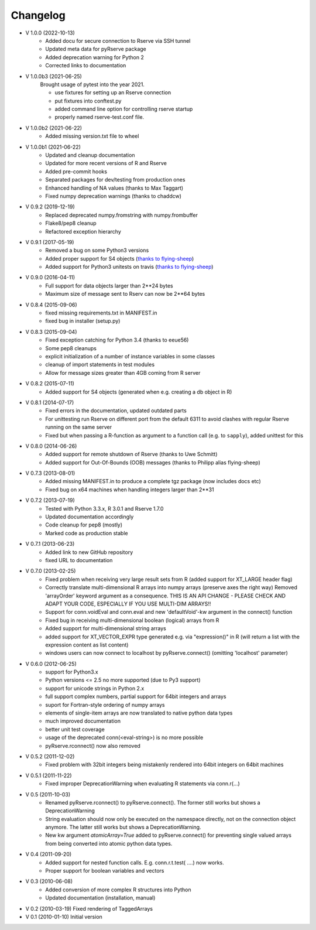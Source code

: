 Changelog
=========

* V 1.0.0 (2022-10-13)
    * Added docu for secure connection to Rserve via SSH tunnel
    * Updated meta data for pyRserve package
    * Added deprecation warning for Python 2
    * Corrected links to documentation

* V 1.0.0b3 (2021-06-25)
    Brought usage of pytest into the year 2021.

    * use fixtures for setting up an Rserve connection
    * put fixtures into conftest.py
    * added command line option for controlling rserve startup
    * properly named rserve-test.conf file.

* V 1.0.0b2 (2021-06-22)
    * Added missing version.txt file to wheel

* V 1.0.0b1 (2021-06-22)
    * Updated and cleanup documentation
    * Updated for more recent versions of R and Rserve
    * Added pre-commit hooks
    * Separated packages for dev/testing from production ones
    * Enhanced handling of NA values (thanks to Max Taggart)
    * Fixed numpy deprecation warnings (thanks to chaddcw)

* V 0.9.2 (2019-12-19)
    * Replaced deprecated numpy.fromstring with numpy.frombuffer
    * Flake8/pep8 cleanup
    * Refactored exception hierarchy
* V 0.9.1 (2017-05-19)
    * Removed a bug on some Python3 versions
    * Added proper support for S4 objects (`thanks to flying-sheep <https://github.com/flying-sheep>`_)
    * Added support for Python3 unitests on travis (`thanks to flying-sheep <https://github.com/flying-sheep>`_)

* V 0.9.0 (2016-04-11)
    * Full support for data objects larger than 2**24 bytes
    * Maximum size of message sent to Rserv can now be 2**64 bytes

* V 0.8.4 (2015-09-06)
    * fixed missing requirements.txt in MANIFEST.in
    * fixed bug in installer (setup.py)

* V 0.8.3 (2015-09-04)
    * Fixed exception catching for Python 3.4 (thanks to eeue56)
    * Some pep8 cleanups
    * explicit initialization of a number of instance variables in some classes
    * cleanup of import statements in test modules
    * Allow for message sizes greater than 4GB coming from R server

* V 0.8.2 (2015-07-11)
    * Added support for S4 objects (generated when e.g. creating a db object in R)

* V 0.8.1 (2014-07-17)
    * Fixed errors in the documentation, updated outdated parts
    * For unittesting run Rserve on different port from the default 6311 to
      avoid clashes with regular Rserve running on the same server
    * Fixed but when passing a R-function as argument to a function call (e.g. to ``sapply``),
      added unittest for this

* V 0.8.0 (2014-06-26)
    * Added support for remote shutdown of Rserve (thanks to Uwe Schmitt)
    * Added support for Out-Of-Bounds (OOB) messages (thanks to Philipp alias flying-sheep)

* V 0.7.3 (2013-08-01)
    * Added missing MANIFEST.in to produce a complete tgz package (now includes docs etc)
    * Fixed bug on x64 machines when handling integers larger than 2**31

* V 0.7.2 (2013-07-19)
    * Tested with Python 3.3.x, R 3.0.1 and Rserve 1.7.0
    * Updated documentation accordingly
    * Code cleanup for pep8 (mostly)
    * Marked code as production stable

* V 0.7.1 (2013-06-23)
    * Added link to new GitHub repository
    * fixed URL to documentation

* V 0.7.0 (2013-02-25)
    * Fixed problem when receiving very large result sets from R (added support for XT_LARGE header flag)
    * Correctly translate multi-dimensional R arrays into numpy arrays (preserve axes the right way)
      Removed 'arrayOrder' keyword argument as a consequence.
      THIS IS AN API CHANGE - PLEASE CHECK AND ADAPT YOUR CODE, ESPECIALLY IF YOU USE MULTI-DIM ARRAYS!!
    * Support for conn.voidEval and conn.eval and new 'defaultVoid'-kw argument in the connect() function
    * Fixed bug in receiving multi-dimensional boolean (logical) arrays from R
    * Added support for multi-dimensional string arrays
    * added support for XT_VECTOR_EXPR type generated e.g. via "expression()" in R (will return a list
      with the expression content as list content)
    * windows users can now connect to localhost by pyRserve.connect() (omitting 'localhost' parameter)

* V 0.6.0 (2012-06-25)
    * support for Python3.x
    * Python versions <= 2.5 no more supported (due to Py3 support)
    * support for unicode strings in Python 2.x
    * full support complex numbers, partial support for 64bit integers and arrays
    * suport for Fortran-style ordering of numpy arrays
    * elements of single-item arrays are now translated to native python data types
    * much improved documentation
    * better unit test coverage
    * usage of the deprecated conn(<eval-string>) is no more possible
    * pyRserve.rconnect() now also removed

* V 0.5.2 (2011-12-02)
    * Fixed problem with 32bit integers being mistakenly rendered into 64bit integers on 64bit machines

* V 0.5.1 (2011-11-22)
    * Fixed improper DeprecationWarning when evaluating R statements via conn.r(...)

* V 0.5 (2011-10-03)
    * Renamed pyRserve.rconnect() to pyRserve.connect(). The former still works but shows a DeprecationWarning
    * String evaluation should now only be executed on the namespace directly, not on the connection object anymore.
      The latter still works but shows a DeprecationWarning.
    * New kw argument `atomicArray=True` added to pyRserve.connect() for preventing single valued arrays from being
      converted into atomic python data types.

* V 0.4 (2011-09-20)
    * Added support for nested function calls. E.g. conn.r.t.test( ....) now works.
    * Proper support for boolean variables and vectors

* V 0.3 (2010-06-08)
    * Added conversion of more complex R structures into Python
    * Updated documentation (installation, manual)

* V 0.2 (2010-03-19) Fixed rendering of TaggedArrays

* V 0.1 (2010-01-10) Initial version
